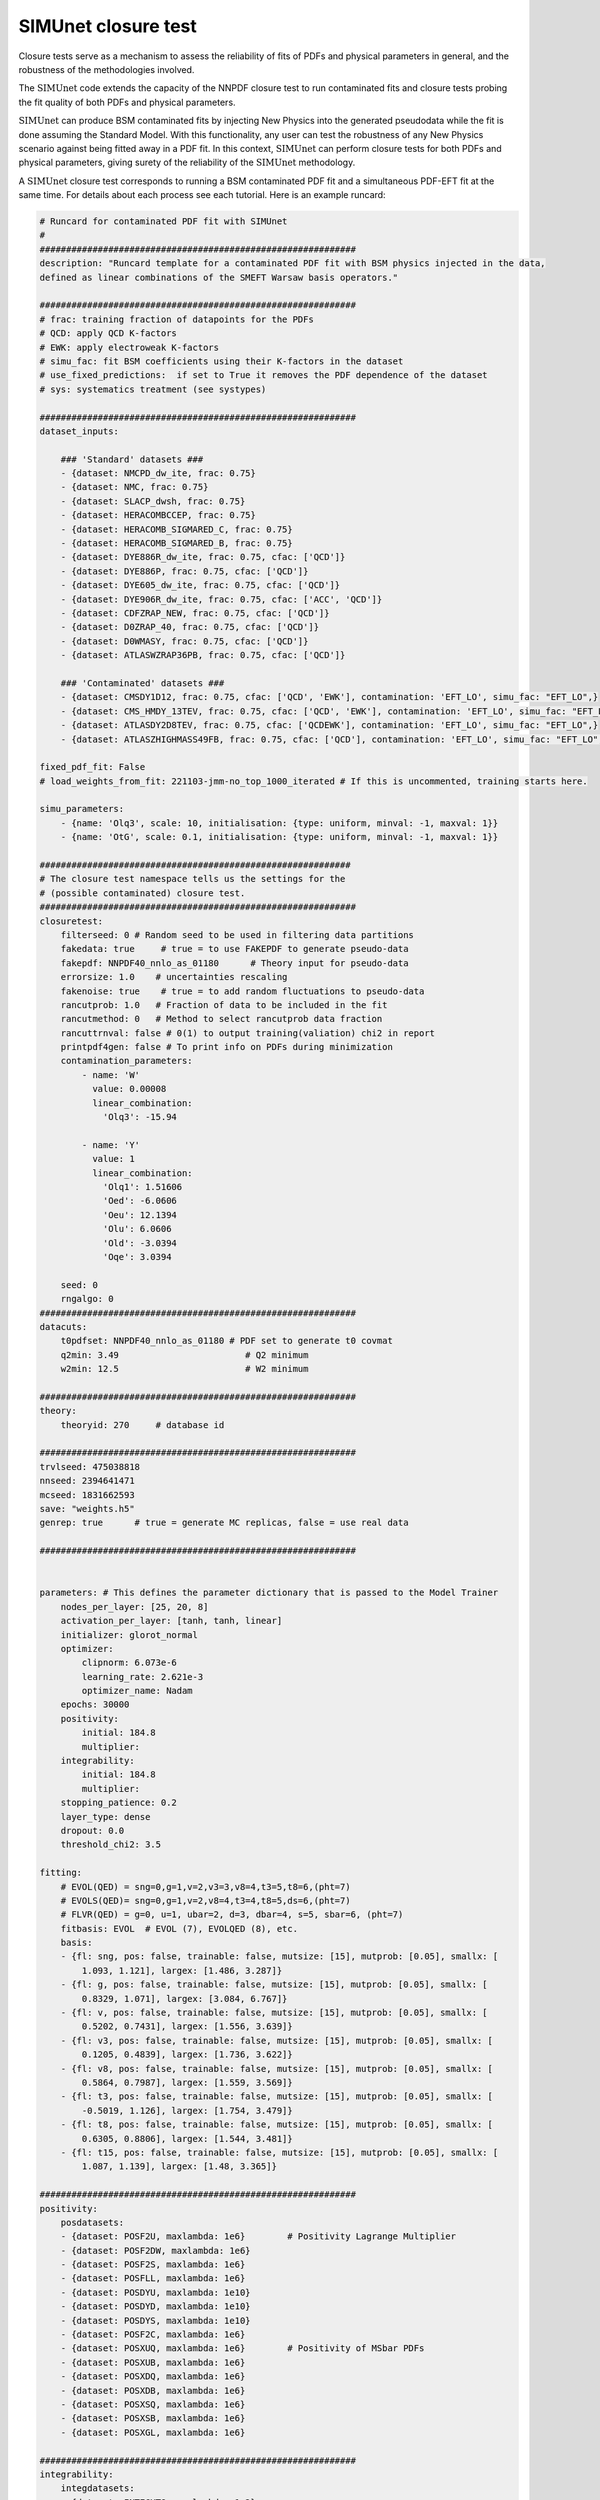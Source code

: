 .. _simu_closure_test:

SIMUnet closure test
=====================

Closure tests serve as a mechanism to assess the reliability of fits of PDFs and physical parameters in general, and the robustness of the methodologies involved.

The :math:`\text{SIMUnet}` code extends the capacity of the NNPDF closure test to run contaminated fits and closure tests probing the fit quality of both PDFs and
physical parameters.

:math:`\text{SIMUnet}` can produce BSM contaminated fits by injecting New Physics into the generated pseudodata 
while the fit is done assuming the Standard Model. With this functionality, any user
can test the robustness of any New Physics scenario against being fitted away in a PDF fit.
In this context, :math:`\text{SIMUnet}` can perform closure tests for both PDFs and physical parameters, giving surety of the reliability of the :math:`\text{SIMUnet}`
methodology.

A :math:`\text{SIMUnet}` closure test corresponds to running a BSM contaminated PDF fit and a simultaneous PDF-EFT fit at the same time. 
For details about each process see each tutorial. Here is an example runcard:

.. code-block:: yaml

    # Runcard for contaminated PDF fit with SIMUnet
    #
    ############################################################
    description: "Runcard template for a contaminated PDF fit with BSM physics injected in the data,
    defined as linear combinations of the SMEFT Warsaw basis operators."

    ############################################################
    # frac: training fraction of datapoints for the PDFs
    # QCD: apply QCD K-factors
    # EWK: apply electroweak K-factors
    # simu_fac: fit BSM coefficients using their K-factors in the dataset
    # use_fixed_predictions:  if set to True it removes the PDF dependence of the dataset
    # sys: systematics treatment (see systypes)

    ############################################################
    dataset_inputs:

        ### 'Standard' datasets ###
        - {dataset: NMCPD_dw_ite, frac: 0.75}
        - {dataset: NMC, frac: 0.75}
        - {dataset: SLACP_dwsh, frac: 0.75}
        - {dataset: HERACOMBCCEP, frac: 0.75}
        - {dataset: HERACOMB_SIGMARED_C, frac: 0.75}
        - {dataset: HERACOMB_SIGMARED_B, frac: 0.75}
        - {dataset: DYE886R_dw_ite, frac: 0.75, cfac: ['QCD']}
        - {dataset: DYE886P, frac: 0.75, cfac: ['QCD']}
        - {dataset: DYE605_dw_ite, frac: 0.75, cfac: ['QCD']}
        - {dataset: DYE906R_dw_ite, frac: 0.75, cfac: ['ACC', 'QCD']}
        - {dataset: CDFZRAP_NEW, frac: 0.75, cfac: ['QCD']}
        - {dataset: D0ZRAP_40, frac: 0.75, cfac: ['QCD']}
        - {dataset: D0WMASY, frac: 0.75, cfac: ['QCD']}
        - {dataset: ATLASWZRAP36PB, frac: 0.75, cfac: ['QCD']}

        ### 'Contaminated' datasets ###
        - {dataset: CMSDY1D12, frac: 0.75, cfac: ['QCD', 'EWK'], contamination: 'EFT_LO', simu_fac: "EFT_LO",}
        - {dataset: CMS_HMDY_13TEV, frac: 0.75, cfac: ['QCD', 'EWK'], contamination: 'EFT_LO', simu_fac: "EFT_LO",}
        - {dataset: ATLASDY2D8TEV, frac: 0.75, cfac: ['QCDEWK'], contamination: 'EFT_LO', simu_fac: "EFT_LO",}
        - {dataset: ATLASZHIGHMASS49FB, frac: 0.75, cfac: ['QCD'], contamination: 'EFT_LO', simu_fac: "EFT_LO",}

    fixed_pdf_fit: False
    # load_weights_from_fit: 221103-jmm-no_top_1000_iterated # If this is uncommented, training starts here.

    simu_parameters:
        - {name: 'Olq3', scale: 10, initialisation: {type: uniform, minval: -1, maxval: 1}}
        - {name: 'OtG', scale: 0.1, initialisation: {type: uniform, minval: -1, maxval: 1}}

    ###########################################################
    # The closure test namespace tells us the settings for the
    # (possible contaminated) closure test.
    ############################################################
    closuretest:
        filterseed: 0 # Random seed to be used in filtering data partitions
        fakedata: true     # true = to use FAKEPDF to generate pseudo-data
        fakepdf: NNPDF40_nnlo_as_01180      # Theory input for pseudo-data
        errorsize: 1.0    # uncertainties rescaling
        fakenoise: true    # true = to add random fluctuations to pseudo-data
        rancutprob: 1.0   # Fraction of data to be included in the fit
        rancutmethod: 0   # Method to select rancutprob data fraction
        rancuttrnval: false # 0(1) to output training(valiation) chi2 in report
        printpdf4gen: false # To print info on PDFs during minimization
        contamination_parameters:
            - name: 'W'
              value: 0.00008
              linear_combination:
                'Olq3': -15.94

            - name: 'Y'
              value: 1
              linear_combination:
                'Olq1': 1.51606
                'Oed': -6.0606
                'Oeu': 12.1394
                'Olu': 6.0606
                'Old': -3.0394
                'Oqe': 3.0394

        seed: 0
        rngalgo: 0
    ############################################################
    datacuts:
        t0pdfset: NNPDF40_nnlo_as_01180 # PDF set to generate t0 covmat
        q2min: 3.49                        # Q2 minimum
        w2min: 12.5                        # W2 minimum

    ############################################################
    theory:
        theoryid: 270     # database id

    ############################################################
    trvlseed: 475038818
    nnseed: 2394641471
    mcseed: 1831662593
    save: "weights.h5"
    genrep: true      # true = generate MC replicas, false = use real data

    ############################################################


    parameters: # This defines the parameter dictionary that is passed to the Model Trainer
        nodes_per_layer: [25, 20, 8]
        activation_per_layer: [tanh, tanh, linear]
        initializer: glorot_normal
        optimizer:
            clipnorm: 6.073e-6
            learning_rate: 2.621e-3
            optimizer_name: Nadam
        epochs: 30000
        positivity:
            initial: 184.8
            multiplier:
        integrability:
            initial: 184.8
            multiplier:
        stopping_patience: 0.2
        layer_type: dense
        dropout: 0.0
        threshold_chi2: 3.5

    fitting:
        # EVOL(QED) = sng=0,g=1,v=2,v3=3,v8=4,t3=5,t8=6,(pht=7)
        # EVOLS(QED)= sng=0,g=1,v=2,v8=4,t3=4,t8=5,ds=6,(pht=7)
        # FLVR(QED) = g=0, u=1, ubar=2, d=3, dbar=4, s=5, sbar=6, (pht=7)
        fitbasis: EVOL  # EVOL (7), EVOLQED (8), etc.
        basis:
        - {fl: sng, pos: false, trainable: false, mutsize: [15], mutprob: [0.05], smallx: [
            1.093, 1.121], largex: [1.486, 3.287]}
        - {fl: g, pos: false, trainable: false, mutsize: [15], mutprob: [0.05], smallx: [
            0.8329, 1.071], largex: [3.084, 6.767]}
        - {fl: v, pos: false, trainable: false, mutsize: [15], mutprob: [0.05], smallx: [
            0.5202, 0.7431], largex: [1.556, 3.639]}
        - {fl: v3, pos: false, trainable: false, mutsize: [15], mutprob: [0.05], smallx: [
            0.1205, 0.4839], largex: [1.736, 3.622]}
        - {fl: v8, pos: false, trainable: false, mutsize: [15], mutprob: [0.05], smallx: [
            0.5864, 0.7987], largex: [1.559, 3.569]}
        - {fl: t3, pos: false, trainable: false, mutsize: [15], mutprob: [0.05], smallx: [
            -0.5019, 1.126], largex: [1.754, 3.479]}
        - {fl: t8, pos: false, trainable: false, mutsize: [15], mutprob: [0.05], smallx: [
            0.6305, 0.8806], largex: [1.544, 3.481]}
        - {fl: t15, pos: false, trainable: false, mutsize: [15], mutprob: [0.05], smallx: [
            1.087, 1.139], largex: [1.48, 3.365]}

    ############################################################
    positivity:
        posdatasets:
        - {dataset: POSF2U, maxlambda: 1e6}        # Positivity Lagrange Multiplier
        - {dataset: POSF2DW, maxlambda: 1e6}
        - {dataset: POSF2S, maxlambda: 1e6}
        - {dataset: POSFLL, maxlambda: 1e6}
        - {dataset: POSDYU, maxlambda: 1e10}
        - {dataset: POSDYD, maxlambda: 1e10}
        - {dataset: POSDYS, maxlambda: 1e10}
        - {dataset: POSF2C, maxlambda: 1e6}
        - {dataset: POSXUQ, maxlambda: 1e6}        # Positivity of MSbar PDFs
        - {dataset: POSXUB, maxlambda: 1e6}
        - {dataset: POSXDQ, maxlambda: 1e6}
        - {dataset: POSXDB, maxlambda: 1e6}
        - {dataset: POSXSQ, maxlambda: 1e6}
        - {dataset: POSXSB, maxlambda: 1e6}
        - {dataset: POSXGL, maxlambda: 1e6}

    ############################################################
    integrability:
        integdatasets:
        - {dataset: INTEGXT8, maxlambda: 1e2}
        - {dataset: INTEGXT3, maxlambda: 1e2}

    ############################################################
    debug: false
    maxcores: 4


The following section implement the BSM contamination of the data:

.. code-block:: yaml

        ###########################################################
    # The closure test namespace tells us the settings for the
    # (possible contaminated) closure test.
    ############################################################
    closuretest:
        filterseed: 0 # Random seed to be used in filtering data partitions
        fakedata: true     # true = to use FAKEPDF to generate pseudo-data
        fakepdf: NNPDF40_nnlo_as_01180      # Theory input for pseudo-data
        errorsize: 1.0    # uncertainties rescaling
        fakenoise: true    # true = to add random fluctuations to pseudo-data
        rancutprob: 1.0   # Fraction of data to be included in the fit
        rancutmethod: 0   # Method to select rancutprob data fraction
        rancuttrnval: false # 0(1) to output training(valiation) chi2 in report
        printpdf4gen: false # To print info on PDFs during minimization
        contamination_parameters:
            - name: 'W'
            value: 0.00008
            linear_combination:
                'Olq3': -15.94

            - name: 'Y'
            value: 1 
            linear_combination:
                'Olq1': 1.51606
                'Oed': -6.0606
                'Oeu': 12.1394
                'Olu': 6.0606
                'Old': -3.0394
                'Oqe': 3.0394

        seed: 0
        rngalgo: 0
    ############################################################


The following section implement the SMEFT Wilson coefficient fit:

.. code-block:: yaml

    simu_parameters:
    - {name: 'Olq3', scale: 10, initialisation: {type: uniform, minval: -1, maxval: 1}}
    - {name: 'OtG', scale: 0.1, initialisation: {type: uniform, minval: -1, maxval: 1}}


The following section select the datset used in the BSM contamination and for the SMEFT fit:

.. code-block:: yaml

        ### 'Contaminated' datasets ###
    - {dataset: CMSDY1D12, frac: 0.75, cfac: ['QCD', 'EWK'], contamination: 'EFT_LO', simu_fac: "EFT_LO",}
    - {dataset: CMS_HMDY_13TEV, frac: 0.75, cfac: ['QCD', 'EWK'], contamination: 'EFT_LO', simu_fac: "EFT_LO",}
    - {dataset: ATLASDY2D8TEV, frac: 0.75, cfac: ['QCDEWK'], contamination: 'EFT_LO', simu_fac: "EFT_LO",}
    - {dataset: ATLASZHIGHMASS49FB, frac: 0.75, cfac: ['QCD'], contamination: 'EFT_LO', simu_fac: "EFT_LO",}


The fit needs then to be run as a BSM contaminated fit:

.. code-block:: bash

    $ vp-setupfit runcard.yaml
    $ vp-rebuild-data runcard_folder
    $ n3fit runcard.yaml replica_number
    $ evolven3fit runcard_folder replica_number
    $ postfit final_replica_number runcard_folder

Every time a replica is finalized, the output is saved to the ``runcard/nnfit/replica_$replica``
folder, which contains a number of files:

- ``chi2exps.log``: a json log file with the χ² of the training every 100 epochs.
- ``runcard.exportgrid``: a file containing the PDF grid.
- ``runcard.json``: Includes information about the fit (metadata, parameters, times) in json format.
- ``bsm_fac.csv``: Contains the values of the EFT coefficients for this replica.


